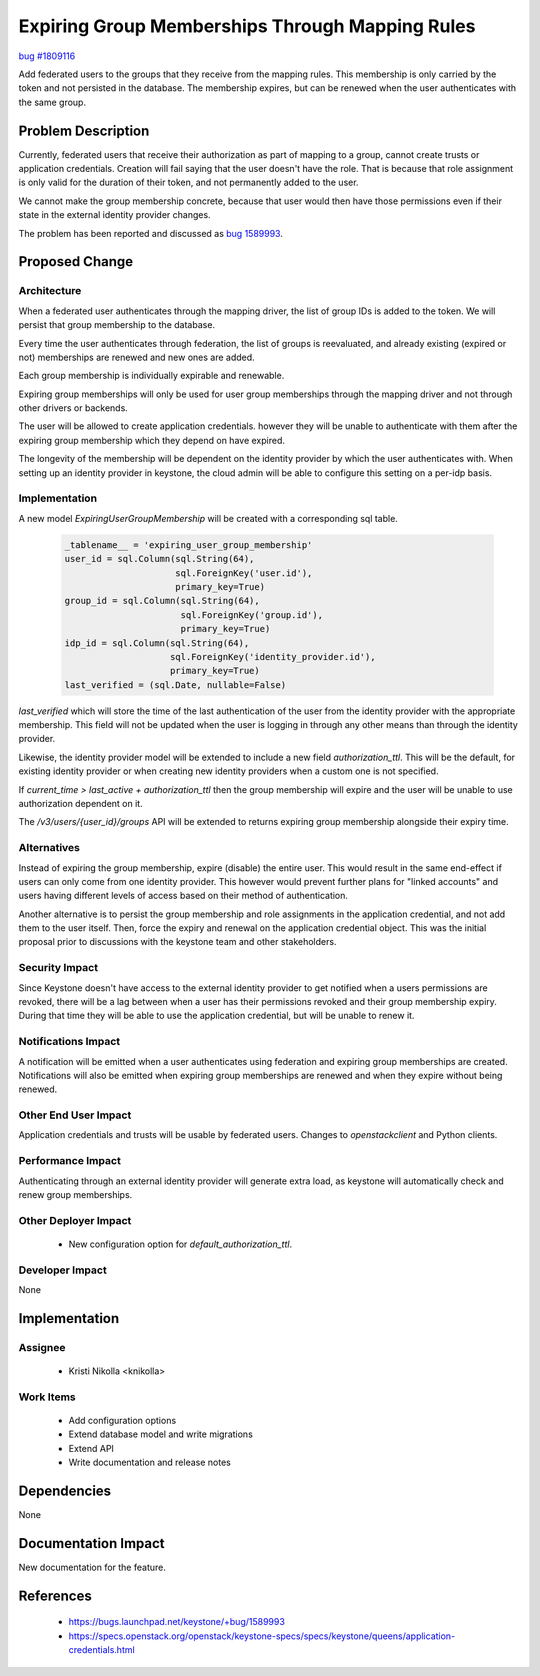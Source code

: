 ..
 This work is licensed under a Creative Commons Attribution 3.0 Unported
 License.

 http://creativecommons.org/licenses/by/3.0/legalcode

================================================
Expiring Group Memberships Through Mapping Rules
================================================

`bug #1809116 <https://bugs.launchpad.net/keystone/+bug/1809116>`_

Add federated users to the groups that they receive from the mapping rules.
This membership is only carried by the token and not persisted in the
database. The membership expires, but can be renewed when the user
authenticates with the same group.


Problem Description
===================

Currently, federated users that receive their authorization as part of
mapping to a group, cannot create trusts or application credentials. Creation
will fail saying that the user doesn't have the role. That is because that
role assignment is only valid for the duration of their token, and not
permanently added to the user.

We cannot make the group membership concrete, because that user would then
have those permissions even if their state in the external identity provider
changes.

The problem has been reported and discussed as `bug 1589993
<https://bugs.launchpad.net/keystone/+bug/1589993>`_.


Proposed Change
===============

Architecture
------------

When a federated user authenticates through the mapping driver, the list of
group IDs is added to the token. We will persist that group membership to the
database.

Every time the user authenticates through federation, the list of groups is
reevaluated, and already existing (expired or not) memberships are renewed
and new ones are added.

Each group membership is individually expirable and renewable.

Expiring group memberships will only be used for user group memberships
through the mapping driver and not through other drivers or backends.

The user will be allowed to create application credentials. however they will
be unable to authenticate with them after the expiring group membership which
they depend on have expired.

The longevity of the membership will be dependent on the identity provider by
which the user authenticates with. When setting up an identity provider in
keystone, the cloud admin will be able to configure this setting on a per-idp
basis.

Implementation
--------------

A new model `ExpiringUserGroupMembership` will be created with a corresponding
sql table.

  .. code-block:: python

    _tablename__ = 'expiring_user_group_membership'
    user_id = sql.Column(sql.String(64),
                         sql.ForeignKey('user.id'),
                         primary_key=True)
    group_id = sql.Column(sql.String(64),
                          sql.ForeignKey('group.id'),
                          primary_key=True)
    idp_id = sql.Column(sql.String(64),
                        sql.ForeignKey('identity_provider.id'),
                        primary_key=True)
    last_verified = (sql.Date, nullable=False)


`last_verified` which will store the time of the last authentication of the
user from the identity provider with the appropriate membership. This field
will not be updated when the user is logging in through any other means than
through the identity provider.

Likewise, the identity provider model will be extended to include a new field
`authorization_ttl`. This will be the default, for existing identity provider
or when creating new identity providers when a custom one is not specified.

If `current_time > last_active + authorization_ttl` then the group membership
will expire and the user will be unable to use authorization dependent on it.

The `/v3/users/{user_id}/groups` API will be extended to returns expiring
group membership alongside their expiry time.

Alternatives
------------

Instead of expiring the group membership, expire (disable) the entire user.
This would result in the same end-effect if users can only come from one
identity provider. This however would prevent further plans for "linked
accounts" and users having different levels of access based on their method
of authentication.

Another alternative is to persist the group membership and role assignments in
the application credential, and not add them to the user itself. Then, force
the expiry and renewal on the application credential object. This was the
initial proposal prior to discussions with the keystone team and other
stakeholders.

Security Impact
---------------

Since Keystone doesn't have access to the external identity provider to get
notified when a users permissions are revoked, there will be a lag between
when a user has their permissions revoked and their group membership expiry.
During that time they will be able to use the application credential, but will
be unable to renew it.

Notifications Impact
--------------------

A notification will be emitted when a user authenticates using federation and
expiring group memberships are created. Notifications will also be emitted
when expiring group memberships are renewed and when they expire without
being renewed.

Other End User Impact
---------------------

Application credentials and trusts will be usable by federated users.
Changes to `openstackclient` and Python clients.

Performance Impact
------------------

Authenticating through an external identity provider will generate extra load,
as keystone will automatically check and renew group memberships.

Other Deployer Impact
---------------------

 * New configuration option for `default_authorization_ttl`.


Developer Impact
----------------

None


Implementation
==============

Assignee
--------
 * Kristi Nikolla <knikolla>


Work Items
----------

 * Add configuration options
 * Extend database model and write migrations
 * Extend API
 * Write documentation and release notes


Dependencies
============

None


Documentation Impact
====================

New documentation for the feature.


References
==========

 * https://bugs.launchpad.net/keystone/+bug/1589993
 * https://specs.openstack.org/openstack/keystone-specs/specs/keystone/queens/application-credentials.html
